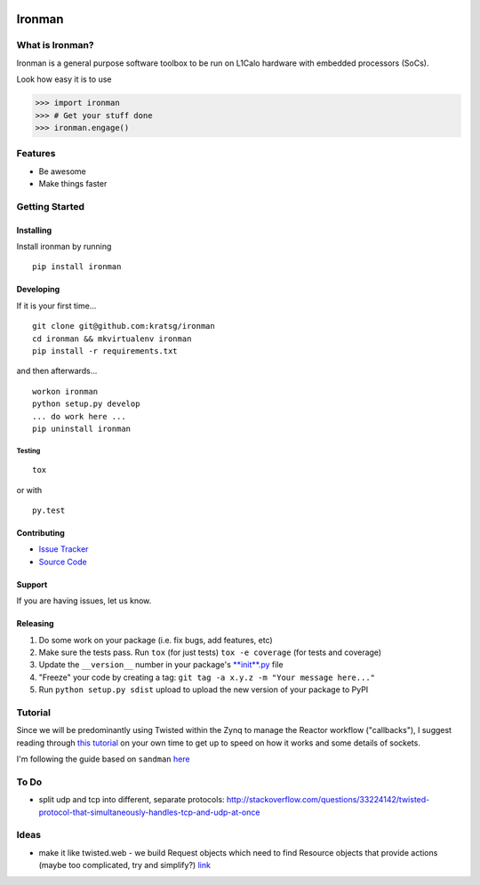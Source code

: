 .. image:: http://i.imgur.com/WPQaFFu.png
   :alt: iron man
   :align: right

.. raw:: html

    <img src="http://i.imgur.com/WPQaFFu.png" align="right" alt="iron man" />


Ironman
=======

|PyPI version| |Docs|

|Build Status| |Coverage Status| |Code Health|

What is Ironman?
----------------

Ironman is a general purpose software toolbox to be run on L1Calo
hardware with embedded processors (SoCs).

Look how easy it is to use

>>> import ironman
>>> # Get your stuff done
>>> ironman.engage()

Features
--------

-  Be awesome
-  Make things faster

Getting Started
---------------

Installing
~~~~~~~~~~

Install ironman by running

::

    pip install ironman

Developing
~~~~~~~~~~

If it is your first time...

::

    git clone git@github.com:kratsg/ironman
    cd ironman && mkvirtualenv ironman
    pip install -r requirements.txt

and then afterwards...

::

    workon ironman
    python setup.py develop
    ... do work here ...
    pip uninstall ironman

Testing
^^^^^^^

::

    tox

or with

::

    py.test

Contributing
~~~~~~~~~~~~

-  `Issue Tracker <https://github.com/kratsg/ironman/issues>`__
-  `Source Code <https://github.com/kratsg/ironman>`__

Support
~~~~~~~

If you are having issues, let us know.

Releasing
~~~~~~~~~

1. Do some work on your package (i.e. fix bugs, add features, etc)
2. Make sure the tests pass. Run ``tox`` (for just tests)
   ``tox -e coverage`` (for tests and coverage)
3. Update the ``__version__`` number in your package's
   `**init**.py <ironman/__init__.py>`__ file
4. "Freeze" your code by creating a tag:
   ``git tag -a x.y.z -m "Your message here..."``
5. Run ``python setup.py sdist`` upload to upload the new version of
   your package to PyPI

Tutorial
--------

Since we will be predominantly using Twisted within the Zynq to manage
the Reactor workflow ("callbacks"), I suggest reading through `this
tutorial <http://krondo.com/?page_id=1327>`__ on your own time to get up
to speed on how it works and some details of sockets.

I'm following the guide based on ``sandman``
`here <https://www.jeffknupp.com/blog/2013/08/16/open-sourcing-a-python-project-the-right-way/>`__

To Do
-----

-  split udp and tcp into different, separate protocols:
   http://stackoverflow.com/questions/33224142/twisted-protocol-that-simultaneously-handles-tcp-and-udp-at-once

Ideas
-----

-  make it like twisted.web - we build Request objects which need to
   find Resource objects that provide actions (maybe too complicated,
   try and simplify?)
   `link <http://twistedmatrix.com/trac/browser/trunk/twisted/web>`__

.. |PyPI version| image:: https://badge.fury.io/py/ironman.svg
   :target: https://badge.fury.io/py/ironman
.. |Docs| image:: https://img.shields.io/badge/docs-latest-brightgreen.svg?style=flat
   :target: http://iron-man.readthedocs.org/en/latest/intro.html
.. |Build Status| image:: https://travis-ci.org/kratsg/ironman.svg?branch=master
   :target: https://travis-ci.org/kratsg/ironman
.. |Coverage Status| image:: https://coveralls.io/repos/kratsg/ironman/badge.svg?branch=master&service=github
   :target: https://coveralls.io/github/kratsg/ironman?branch=master
.. |Code Health| image:: https://landscape.io/github/kratsg/ironman/master/landscape.svg?style=flat
   :target: https://landscape.io/github/kratsg/ironman/master
